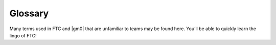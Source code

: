 Glossary
========

Many terms used in FTC and |gm0| that are unfamiliar to teams may be found here. You’ll be able to quickly learn the lingo of FTC!

.. glossary::
   Anderson PowerPole
      Anderson PowerPole is a connector used by AndyMark on their :term:`NeveRest motors <NeveRest Motor>`. PowerPole connectors are very reliable and recommended for teams. In addition, there are adapters available to other systems.

      .. image:: images/glossary/anderson-powerpole.png
          :alt: Anderson powerpole connector
          :width: 200

   Ball Bearing
      Ball bearings refer to bearings with steel balls arranged in a circular fashion. This allows rotation of an element with less friction than a bushing, primarily because the surface area (or contact area) is much less than in a :term:`bushing <Bushing>`.

      Bearings are definitely recommended for drivetrain and high speed usage. Bearings are used in the Actobotics, goBILDA, and REV kits, and are commonly sold by most robotics vendors.

      .. figure:: images/glossary/actobotics-dual-ball-bearing-hub.png
          :alt: Actobotics dual ball bearing hub
          :width: 200

          Actobotics dual ball bearing hub

   Banebots Gearbox
      The Banebots gearbox is a heavy-duty gearbox that can be attached to RS-555 series motors. It has high :term:`gearing <Gear Reduction>` options for teams to choose from if they wish to build a mechanism such as a rotating arm.

      .. image:: images/glossary/banebot-gearbox.png
          :alt: Banebots gearbox
          :width: 200

   Bare Motor
      A motor that does not have a gearbox attached to it.

      .. figure:: images/glossary/bare-neverest-classic.jpg
          :alt: A bare NeveRest Classic Motor (am-3104)
          :width: 200

          A bare NeveRest Classic Motor (am-3104)

   Bevel gear
      Bevel gears are :term:`gears <Gear>` that transfer power along different axes, which are perpendicular to each other. Bevel gears are generally considered more inefficient than regular gears.

      However, bevel gears can be very useful, especially in areas of limited space where the motor can be placed perpendicular to the element it is driving, and not in the same plane.

      .. figure:: images/glossary/3736-bevel-gear-usage.png
         :alt: 3736 Serious Business' use of bevel gears in Rover Ruckus

         3736 Serious Business, Rover Ruckus

   Bore
      The bore refers to the shape of the opening that the shaft is inserted into. For example, the bore for a 5 mm hex :term:`shaft <Shaft>` is the hexagonal shape.

      “Stripping the bore” means that over time, the bore will lose its hexagonal shape, and become close to a circular shape, rendering the bore (and subsequently, the part it is on) useless.

      .. image:: images/glossary/hex-bore.png
          :alt: A bearing with a hex bore
          :width: 200

   Box Tube
      Box tube is aluminum shaped into hollow square or rectangular profiles. Commonly used in FRC, box tubing is seen less in FTC; however, small box tubing can be used for drivetrain or elevator purposes. Generally, we recommend new teams stick to kits unless they are prepared to tackle custom mechanisms.

      .. image:: images/glossary/box-tube.png
          :alt: A piece of box tube
          :width: 200

   Bushing
      A bushing is primarily mounted on the outside of a :term:`shaft <Shaft>`. It rotates in a pillow block, which holds the bushing. Generally, both are made out of a low-friction material such as Delrin or bronze.

      Bushings are less efficient than :term:`ball bearings <Ball Bearing>` because they have a larger surface of contact, but are acceptable for low-load situations or low-budget teams.

      .. figure:: images/glossary/rev-bushing.png
         :alt: A REV Robotics bushing
         :width: 200

         REV Bushing

      .. figure:: images/glossary/rev-pillow-block.png
         :alt: A REV Robotics pillow block
         :width: 200

         REV Pillow Block

   Cantilever
      A cantilever refers to when an object (usually a :term:`shaft <Shaft>`) is only supported on one side. While this provides theoretically less support, as long as the shaft is still supported at two points by :term:`bearings <Ball Bearing>` or :term:`bushings <Bushing>`, cantilever is still a sound building technique. Many drivetrains are cantilevered, which provides for easy access to wheels.

      .. note:: Supporting the shaft on both sides is theoretically more structurally sound, although in most cases you won’t notice a difference.

      .. figure:: images/glossary/sanford-cantilever.png
         :alt: Sanford's cantilever 6WD prototype

         Sanford’s Prototype

   C2C
      Center to center (C2C) refers to the distance between the centers of a pair of :term:`sprockets <Sprocket>`, pulleys or :term:`gears <Gear>`. This will affect :term:`chain <Chain>`/:term:`belt <HTD Belt>` tension and gear meshing, so calculating this correctly is essential.

   Center drop
      Center drop refers to a 6+ wheel tank drivetrain with the center wheel (usually a traction wheel) mounted slightly lower than the other wheels, thus "dropping" that wheel. Dropped drivetrains have more turning agility than non-dropped tank drivetrains as :term:`wheel scrub <Wheel scrub>` is reduced.

   Chain
      Refer to :term:`sprocket <Sprocket>` for more information.

   Chain Breaker
      A chain breaker is a tool used to ''break" the chain by pushing out the pin in the chain link, and reconnects it by reversing the operation.

      .. note:: We highly recommend purchasing the :term:`DarkSoul chain breaker <DarkSoul>` if you plan to use chain.
   Channel
      Channel (more precisely called C-Channel) is aluminum that is in the profile of a C. (It is also sometimes called U-Channel.) Channel, along with :term:`extrusion <Extrusion>`, is the most common structural build element in FTC, and is found in Tetrix, REV, Actobotics, and goBILDA kits.

      Channel is fixed pitch, which means that there are pre-drilled holes that limit mounting to finite locations. It can be used to easily construct drivetrains; however, be aware that :term:`gear <Gear>` and :term:`chain <Chain>` mesh may not be with channel.

      .. image:: images/glossary/tetrix-channel.png
         :alt: A piece of tetrix channel
         :width: 200

   Churro
      Churro is a 1/2" or 3/8” hex product sold by AndyMark. It has a bore that is easily tapped to accommodate 1/4-20 and 1/4-28 bolts, and is commonly used as a large :term:`standoff <Standoff>`. It is light and cheap compared to other hex products.

      .. warning:: Using churro as :term:`shaft <Shaft>` is highly discouraged, as it is slightly undersized as well as prone to twisting.

      .. image:: images/glossary/churro.png
         :alt: A piece of churro
         :width: 200

   Clamp Mounting
      Clamp mounting refers to securing a motor primarily by using friction instead of screws attached to the motor itself. This is generally discouraged as the motor can become loosened over time.

      .. tip:: Use friction tape around the surface of the motor that is clamped down so that it will have less chance of moving around.

      .. figure:: images/glossary/clamp-mounting.png
          :alt: A TETRIX v1 motor attached with a TETRIX Clamp Mount
          :width: 200

          TETRIX clamp mount and v1 motor

   Clamping Hub
      A clamping hub is used to fixate part such as :term:`sprockets <Sprocket>` or :term:`gears <Gear>` on shafts. It is also used to prevent shafts from moving laterally. Clamping hubs are recommended over shaft collars because clamping hubs have more contact area than a set screw.

      .. image:: images/glossary/clamping-hub.png
         :alt: An Actobotics clamping hub
         :width: 200

   Colson Wheel
      The Colson Performa Wheel, sold by VEX robotics and various sellers, is one of the premier traction wheels for FTC drivetrains. Offered in many different thicknesses and diameters, the Colson wheel can fit nearly any type of skid-steer drivetrain. The rubber on the Colsons provide great traction with impressive durability. It is sold in a 1/2” hex bore size, so teams will have to use :term:`Ultrahex <UltraHex>` or similar product in order to use Colsons.

      .. image:: images/glossary/colson.png
         :alt: A Colson Performa Wheel
         :width: 200

   Computer-aided design (CAD)
      CAD is software most commonly used to aid the design and drafting of parts and assemblies in engineering. In FTC, CAD is used to make 3D models of robots as well as design custom parts.

   COTS
      COTS (Commercial Off the Shelf) parts refer to parts that teams can purchase physically or through an online retailer.

      .. warning:: FTC teams are limited to one degree of freedom (with some exceptions) to COTS parts. Therefore, buying a drawer slide is an allowable part, as there is only one degree of freedom, but purchasing a multi-axis arm isn’t.

      However, teams can buy individual parts and assemble them together into a mechanism that has more than one degree of freedom. This doesn’t apply to drivetrain kits.

   Compliant Wheel
      The compliant wheel, sold by Andymark, is a flexible rubber wheel that is primarily used for intakes.

      .. warning:: These are not designed for use in a drivetrain.

      The available bore options are 1/2” and 3/8” hex :term:`bores <Bore>`, as well as 8mm round with a TETRIX hole pattern (4 inch only). As with the compliant wheels, :term:`durometer <Durometer>` (hardness of rubber) affects both traction and longevity, sacrificing one for the other. However, in the case of intakes, a lower durometer is recommended to have maximum grippiness for intaking game elements.

      .. note:: Keep in mind that elements may get jammed at unfavorable angles in your robot.

      An alternative to the compliant wheel is the West Coast Products Flex Wheel. These wheels, while less common, serve the same function as compliant wheels, but are generally considered more durable. However, for sizes greater than 2”, you will need to design and manufacture a custom hub in order to create a mounting point.

      Recently, goBILDA released the `72mm Gecko Wheel <https://www.gobilda.com/3613-series-gecko-wheel-14mm-bore-72mm-diameter/>`_, which integrates very well with the goBILDA ecosystem. However, at the time of writing, to our knowledge, these are untested by FTC teams.

      .. figure:: images/glossary/compliant-wheel-2-inch.png
          :alt: A 2" green compliant wheel
          :width: 200

          A 2" compliant wheel

      .. figure:: images/glossary/compliant-wheel-4-inch.png
          :alt: A 4" green compliant wheel
          :width: 200

          A 4" compliant wheel

   Compound Gearing
      Compound gearing refers to multiple reductions in order to transmit power from A to B. This is used when a specific reduction might be needed, or due to space issues. Compound gearing can be achieved by placing two :term:`gears <Gear>` or :term:`sprockets <Sprocket>` of different sizes on one :term:`shaft <Shaft>`.

   Core Hex Motor
      The Core Hex Motor, sold by REV, is different from the standard :term:`RS-555 series motors <RS-550 Series Motor>` that are generally used by FTC teams. It features a 90 degree orientation and does not contain an output shaft. Thus, teams will have to cut 5 mm hex shaft to length as needed. The Core Hex motor has a slow gear ratio (72:1), and is not as powerful as the RS-555 series motor.

      .. warning:: We advise teams to go against the Basic Bot Guide provided by FIRST, as Core Hex Motors should NOT be used to power drivetrains.

      .. image:: images/glossary/core-hex.png
          :alt: A REV Robotics Core Hex motor
          :width: 200

   DarkSoul
      The DarkSoul :term:`chain breaker <Chain Breaker>`, designed for motorsport application such as BMX, is compatible with the FTC standard #25 metal :term:`chain <Chain>`.

      Analogs of this include the REV #25 chain breaker and the VexPro #25 chain breaker. REV and VexPro claim that they have made FIRST specific improvements to this chain breaker.

      **It is highly recommended that teams purchase this chain breaker if they are planning to use #25 chain**.

      .. figure:: images/glossary/darksoul.png
          :alt: A DarkSoul #25 chain breaker
          :width: 200

          A DarkSoul #25 Chain Breaker

   Dead Axle
      A dead axle refers to an axle that **intentionally** does not spin. Instead, :term:`bearings <Ball Bearing>` are mounted directly to the moving part, such as a wheel in a drivetrain.

      Power is transferred with a :term:`sprocket <Sprocket>`, pulley or :term:`gear <Gear>` that is also directly mounted to the moving part. This eliminates the need for the :term:`axle <Shaft>` to transfer torque, and also eliminates the need for :term:`hubs <Clamping Hub>`. Additionally, the axle can be used for structural integrity, as it is rigidly mounted.

   Defense
      Defense is a strategy employed with the goal of preventing the opposing alliance from scoring points, or at least significantly slowing the opposition's scoring.

      This strategy can backfire if drivers illegally play defense and incur penalties and/or cards for their alliance. Defense is usually played by obstructing the opposing alliance, either by strategically positioning the robot to obstruct access or pushing another team's robot into a disadvantageous position.

   Direct Drive
      Direct drive refers to mounting a wheel directly on the shaft of the drivetrain motor. This means that there cannot be any change of :term:`gear ratios <Gear Reduction>` between the motor and wheel.

      .. warning:: Direct drive is not recommended because shock loads transfer easily between wheel and gearbox, and can break the gearbox, especially in drivetrain use.

      .. figure:: images/glossary/basic-bot-guide-direct-drive.png
          :alt: An example of direct drive found in REV's Basic Bot Guide

          Basic Bot Guide - REV

   Disconnect
      A disconnect (DC) is when, for any reason, the robot is not able to be controlled from the gamepad. This can happen for many reasons - static buildup on the robot, a loose cable, or an error in code.

      Generally, most DCs are caused by improper wiring, so wire stress relief is encouraged for all teams (:term:`USB Retention Mount`). They can also be caused by WiFi disconnects, or an ESD (electrostatic discharge) shock to the electronics.

   Driver Station
      The Driver Station (DS) phone refers to the phone that is used by the drive team and connects to the gamepad(s).

   Durometer
      Durometer refers to the hardness of rubber. Having a high durometer translates to a harder rubber surface, more durability, but less traction. A low durometer means a softer rubber, worse durability, but improved traction.

   Encoder
      An encoder refers to a device that tracks (generally) rotational movement around an axis.

      There are both absolute and relative encoders. An absolute encoder will report at exactly what angle the shaft is compared to its absolute “zero”. A relative encoder will report how far the :term:`shaft <Shaft>` has rotated since it started tracking (for example, when autonomous starts).

      Encoders are used to help find the position of where the robot, or one of its mechanisms, is.

   Extrusion
      Extrusion is aluminum shaped into slotted profiles able to accept certain types of hardware. For FTC, the most common is the 15mm extrusion, used in the REV and Misumi products. 15mm extrusion accepts M3 bolts and nuts (note that only regular M3 nuts can fit inside the slot, not :term:`locknuts <Locknut>`).

      Extrusion is not a fixed pitch system, allowing teams to adjust components as they wish. This makes it simple to achieve correct tension and put mechanisms where :term:`channel <Channel>` would limit mounting. The adjustability of extrusion is especially useful in precise situations, such as intake geometry.

      .. image:: images/glossary/extrusion.png
         :alt: A piece of REV Robotics extrusion
         :width: 200

   Face Mounting
      Face mounting refers to mounting the motor by affixing the motor directly to the mount using bolts. This is the preferable way of mounting the motor (compared to :term:`clamp mounting <Clamp Mounting>`) because it is less likely to loosen over time, especially with the use of :term:`Loctite` on the bolts.

      .. note:: It is advisable that 4-6 bolts be used to face mount for redundancy.
      Additionally, there is no way that the motor might rotate and cause a
      loss of tension in :term:`belts <HTD Belt>` or :term:`chain <Chain>`.

      .. figure:: images/glossary/face-mounting.png
         :alt: A REV Robotics v2 motor facemounted to a plate
         :width: 200

         REV v2 Motor Facemounted

   Gauge
      Wire gauge refers to the diameter of wire. AWG stands for American Wire Gauge, the general system used in the US. The larger the gauge number, the smaller the wire diameter. Generally, :term:`servo <Servo>` wires are 22 AWG and motor wires are 18 AWG.

   Gear
      A gear is a machine part that has cut teeth, usually written in the form “numberT” (e.g. 32T, 86T). Its purpose is to transfer power from the motor. Gears can be made in different materials. The most common is aluminum, while Delrin plastic may also be used.

      .. figure:: images/glossary/rev-aluminum-gear-56-tooth.png
         :alt: A 56T REV aluminum gear

         56T REV aluminum gear

   Gearing Up
      Going from a higher :term:`gear ratio <Gear Reduction>` to a lower gear ratio. (i.e. 20:1 → 10:1).

   Gearing Down
      Going from a lower :term:`gear ratio <Gear Reduction>` to a higher gear ratio. (i.e. 10:1 → 20:1).

   Gearmotor
      A component consisting of only one motor and one gearbox.

   Gear Reduction
      Also known as a gear ratio. In any rotational power transmission system (typically involving motors and :term:`servos <Servo>` in FTC), a gear ratio defines both the number of rotations of the system’s input and the number of rotations of the output.

      For instance, a NeveRest 20 gearmotor consists of an unmodified :term:`NeveRest Motor` and a planetary gearbox that has a gear ratio of 20:1 (or, when spoken, “20 to 1”). This means that in order for the output shaft of the gearbox to rotate 1 time, the input shaft of the motor must rotate 20 times. Gear ratios are one of the most important design considerations about a power transmission component.

      Any FTC motor or servo has two properties: speed and torque (or rotational force). These two properties are inversely proportional, meaning that increasing speed decreases torque, and vice versa. For instance, if one wishes to make a mechanism faster at the expense of torque by doubling the speed of that 20:1 gearbox, they would decrease the gear ratio by a factor of 2. Since 20 divided by 2 is 10, the new desired ratio would be 10:1 (this is referred to as gearing up). However, if one wishes to double torque instead, making the system more powerful and robust at the expense of speed, they would increase the gear ratio by a factor of 2, leaving them with a 40:1 ratio (this is referred to as gearing down).

      The most common ways of gearing up or down are using gearboxes, gears, sprockets and belt-driven pulleys, all of which exist in various sizes.

   Grounding Strap
      The REV Grounding Strap is used to ground the metal frame of the robot to the :term:`XT30` port of the :term:`Expansion Hub`. It is currently the only legal way to ground your robot.

      .. image:: images/glossary/grounding-strap.png
         :alt: A REV Robotics grounding strap
         :width: 200

   HD Hex Motor
      The HD Hex motor, sold by REV Robotics, is a :term:`RS-555 series motor <RS-550 Series Motor>` with spur gear and planetary gearbox options. The motor has a 5mm hex output shaft compatible with REV’s motion system.

      .. image:: images/glossary/hd-hex-motor.png
         :alt: A REV Robotics HD Hex motor
         :width: 200

   High Strength Hex Hub
      REV’s hex hub is a steel attachment whose purpose is to prevent the :term:`bore <Bore>` wearing out over time. The strengthener fits on the 5 mm hex :term:`shaft <Shaft>` and into the :term:`gear <Gear>`, :term:`sprocket <Sprocket>`, or wheel.

      .. note:: It is highly recommended that all teams who use 5mm hex use strengtheners on all driven wheels, gears, or sprockets to prolong their longevity and prevent bore stripping.

      .. image:: images/glossary/high-strength-hex-hub.png
         :alt: A REV Robotics High Strength Hex Hub
         :width: 200

   Holonomic drivetrain
      Holonomic drivetrains utilize mecanum and omni wheels in order for the robot to strafe and turn. The most common holonomic drivetrain is a four wheel mecanum drive.

   HTD Belt
      HTD belt is a type of synchronous timing belt commonly used on drivetrains. It is available in different widths to accommodate different sized pulleys. The most common is 3mm and 5mm belt, which can be purchased from various online vendors.

      .. image:: images/glossary/htd-belt.png
         :alt: A picture of various HTD belts
         :width: 200

   Idler
      An idler :term:`gear <Gear>`, :term:`sprocket <Sprocket>`, or pulley is one that is purposely not used for driving anything else on the :term:`shaft <Shaft>`. The purpose of this idler is, in the case of gears, to transfer power to another direction.

      For :term:`chain <Chain>` and :term:`belt <HTD Belt>`, idlers are more common, and are usually adjustable to maintain tension.

   JST-PH
      JST-PH is a type of connector. For FTC, the 3-pin and 4-pin options will be used most often. For the 3-pin connector, it is used for RS-485 connections.

   JST-VH
      JST-VH is a type of connector used by FTC motors to interface with the REV Expansion Hub. It is keyed and locks into place for improved reliability.

      .. image:: images/glossary/jst-vh.png
          :alt: A cable with JST-VH connectors
          :width: 200

   Laser cutter
      A laser cutter is a tool that uses a high-power laser to cut through sheet metal or similar material. The laser is guided by CNC to cut preprogrammed patterns into the sheet.

   Lead Screw
      A lead screw is very similar to a threaded rod. It is used for high load and high torque application such as hanging. However, due to the nature of the threaded rod, lead screws are generally quite slow compared to linear slides. The speed of a lead screw is determined by two factors. The first is how fast the motor outputs, and the second is the number of threads per inch (TPI).

      .. image:: images/glossary/lead-screw.png
         :alt: A leadscrew
         :width: 200

   Linear Actuator
      Linear actuators are basically :term:`servos <Servo>` that translate their output into linear motion, instead of rotational motion. Linear actuators are rarely used in FTC due to its prohibitive cost, but they may have some uses in special applications.

   Locknut
      A locknut is a nut that resists vibration by the nyloc inside. Nyloc is a type of plastic that holds the bolt securely on to the nut when it is screwed in. It is advised that teams purchase locknuts instead of regular nuts as FTC mechanisms often become loose over time.

   Loctite
      Loctite is thread locking fluid used so that bolts do not come loose under use and vibration. Loctite should be applied to the threads of the bolts. There are two types of Loctite: blue, which is removable, and red, which is permanent (and we mean it).

      .. note:: It is highly recommended that teams use Loctite on all motor and :term:`servo <Servo>` mounts, as well as any mechanism prone to vibration.

      .. danger:: **THE BOTTLE COLOR AND THE FLUID COLOR ARE REVERSED.** When we refer to the “color”, we mean the fluid color. Blue loctite usually comes in a red bottle.

      .. figure:: images/glossary/loctite.png
         :alt: A red bottle containing blue (removable) loctite, and a blue bottle containing red (permament) loctite

         Blue Loctite (removable, in red tube), Red Loctite (permament, in blue tube)

   Master link
      The master link is a piece of metal that acts as the connector piece for chain. The link comprises one side of a chain link, and the other side is a special single-sided link piece which accommodates the master link. The master link may be removed easily to allow the chain to be shortened or lengthened.

      However, because it is removable, it is not very reliable and can break off.

   Mecanum Wheel
      Mecanum wheels are a special type of wheel that enable maneuverability and holonomic strafing as opposed to traditional wheels. They consist of a series of rubber rollers rotated 45 degrees to either the left or right.

      In a conventional mecanum drivetrain, running the wheels on one diagonal in the opposite direction to those on the other diagonal causes sideways movement. Combinations of these wheel motions allow for vehicle motion in any direction with any vehicle rotation (including no rotation at all).

      .. image:: images/glossary/nexus-mecanum.png
         :alt: A Nexus 100 mm mecanum wheel
         :width: 200

   Mesh
      Meshing refers to the overlapping contact between a gear tooth and another gear tooth, chain and sprocket, or belt and pulley.

      A proper mesh is essential to ensure maximum torque transmission. Too little mesh can result in no power transfer, derailment or gears grinding/wearing down faster. Too much mesh can produce unwanted friction and introduce inefficiencies within the drive system.

   Micro USB On The Go (OTG) Cable
      The Micro USB OTG cable connects the :term:`Driver Station` phone with the Logitech controller that the driver uses in order to control the robot.

      .. note:: It is recommended that teams purchase a couple spares due to faulty OTG cable connections and its low price.

      .. image:: images/glossary/otg-cable.png
         :alt: A USB OTG Cable
         :width: 200

   NeveRest Motor
      The NeveRest Motor, sold by AndyMark, is a :term:`RS-555 series motor <RS-550 Series Motor>` that is available in spur gear and planetary options. It has a 6mm D-shaft output compatible with Actobotics motion system.

   Odometry wheel
      An odometry wheel is a small unpowered wheel (usually :term:`omni wheel <Omni Wheel>`) that tracks the distance the robot has traveled through the encoder attached to the wheel's axle.

      Usually, there will be two or three wheels - one or two on the x and y axis each to track the front-back and left-right position relative to the starting point. Generally, odometry wheels are sprung so that the wheel is in contact with the floor tiles at all times to ensure accuracy.

   Omni Wheel
      Omni(directional) wheels, sold by many different vendors, are a special type of wheel that prioritizes mobility and strafing (moving laterally) over traction or front-back movement. They are similar to :term:`mecanum wheels <Mecanum Wheel>` in that omni wheels have rubber rollers that rotate perpendicular to the plane of the wheel.

      Thus, the robot can move sideways (although the robot is not powered in the sideways direction). It is also utilized as a low-friction wheel in 4 wheel, 6 wheel, and 8 wheel drivetrains instead of having corner traction wheels.

      Furthermore, X-drive utilizes four omni wheels, though traction is at a minimum.

      A mecanum wheel is *technically* an omnidirectional wheel, but when generally referred to, an “omni wheel” has rollers rotated 90 degrees to the rotation of the wheel, where a mecanum wheel is generally 45 degrees.

      .. image:: images/glossary/rev-omni-wheel.png
         :alt: A REV Robotics omni wheel
         :width: 200

   Packaging
      Packaging refers to the relative size and location of components on the robot. Generally, you want to design and locate (or package) components in the most space-efficient way you can.

   Parallel Plate Drivetrain
      A parallel plate drivetrain is a drivetrain that has drive pods that consist of 2 plates spread apart with wheels and drive transmission in between them.

      These plates can be anywhere from 1" to 5" apart, depending on the space requirements of the wheels and drive system. Generally, a pod width of 3" or less is desired to maximize the space between the drive pods for mechanisms such as an intake.

   Pitch
      Pitch refers to the :term:`center-to-center <C2C>` distance between one tooth of a gear or sprocket to another.

   Pitch Diameter
      Pitch Diameter (PD) is the imaginary circle that mates with any other gear’s pitch diameter when the gears are properly spaced. The pitch diameter will always be smaller than the outside diameter of a gear.

   Planetary Gear
      Planetary gearing consists of a center gear (sun gear) which has smaller gears (planet gears) revolving around it. The outer radius has a ring gear which holds the other gears in place. Refer to :doc:`/docs/hardware-basics/motor-guide/gearbox-anatomy` for more information.

   Pocketing
      Pocketing refers to cutting out excess material from a CAD designed part. Pocketing helps to reduce weight and can increase strength of a part. This may seem counterintuitive (how can removing material strengthen a part?) but pocketing can reduce stress buildup, especially at corners.

      Pocketing is often seen on drivetrain sheet metal plates which will be CNC machined. In FRC, pocketing is often used to reduce weight of the rectangular aluminum tubes.

      .. image:: images/glossary/pocketing.png
         :alt: 731 Wannabee Strance 2019 VCC outer mechanism plate
         :width: 200

   Polyurethane tubing
      Polyurethane tubing is a type of clear tubing that is stiffer than rubber or latex tubing. It is sold in different outer diameter sizes and thicknesses, and can be fitted inside of surgical tubing to make it stiffer.

      .. image:: images/glossary/polyurethane-tubing.png
         :alt: A piece of polyurethane tubing
         :width: 200

   Punch Tubing
      The REV Punch Tube is 15 mm aluminum tubing that allows teams to use the 15 mm REV building system without having the disadvantages of :term:`extrusion <Extrusion>`, such as that parts come loose over time.

      With punch tubing, teams must pre-drill holes and attach, unlike extrusion, where teams can slide and adjust mechanisms.

      Thus, it is recommended that teams use extrusion in prototyping/iterative design, and use punch tubing on the final iteration of their robot to save money. Punch tubing is compatible with the Metric Step Drill and 1/8" or 3.2mm pop-rivets.

      .. image:: images/glossary/punch-tubing.png
         :alt: A piece of REV Robotics 15mm punch tubing
         :width: 200

   Ring Gear
      Refer to :doc:`/docs/hardware-basics/motor-guide/gearbox-anatomy` for more information.

   Robot Controller
      The Robot Controller (RC) phone refers to the phone that is on the robot and is connected to the :term:`Expansion Hub` via the Micro USB cable. This can now be replaced by a Control Hub.

   RS-550 Series Motor
      The RS-555 series motor is the standard motor in FTC. It forms the base for the :term:`Andymark NeveRest <NeveRest Motor>`, :term:`REV HD Hex <HD Hex Motor>`, and :term:`goBILDA Yellow Jacket <Yellow Jacket Motor>` motors.

      .. image:: images/glossary/rs-550-series-motor.png
         :alt: A RS-555 motor, in the form of a bare NeveRest motor
         :width: 200

   Servo
      A servo is a small DC motor attached to servo gears that is very finely controllable. Servos are used in FTC for high-precision applications that are low-load - for example, opening a trapdoor for balls to fall through. The output has splines, which are the rigid teeth that are on top of the servo.

      Commonly, FTC uses 24 and 25 tooth splines, meaning there are 24/25 teeth around the circumference of the output shaft.

      There are many different types of servos legal for use in FTC - for information on how to choose the right servo, refer to :doc:`/docs/hardware-basics/servo-guide/choosing-servo`.

      .. image:: images/glossary/servo.jpg
         :alt: A Hitec HSB-9370TH servo
         :width: 200

   Servoblocks
      Servoblocks, sold by Servocity/Actobotics, are a way to mount :term:`servos <Servo>` to the Actobotics system. It is by far the best way to mount servos because it decreases the load on the servo spline, which is the weakest part of the servo. This is because under load, the servo spline teeth can easily become stripped, rendering the servo unusable. While Servoblocks are not cheap, they are one of the best investments for teams to pursue.

      .. image:: images/glossary/servoblock.png
         :alt: An Actobotics Servoblock

      .. figure:: images/glossary/10030-servoblock-usage.png
         :alt: An example of a servoblock being used on a robot

         10030 7 Sigma, Relic Recovery

   Servo Power Module
      A Servo Power Module (SPM) is a device made by REV Robotics that boosts the voltage that the Expansion Hub provides to a :term:`servo <Servo>`. The :term:`Expansion Hub's <Expansion Hub>` output for servos is 5V at 6 amps, and the SPM boosts the voltage to 6V and up to 15amps.

      **This is important for servos under high load conditions such as the Savox servo, as well as the VEX 393 motor.**

      .. image:: images/glossary/servo-power-module.png
         :alt: A REV Robotics Servo Power Module
         :width: 200

   Set Screw
      A set screw is generally a hex socket screw that is used to fasten parts such as :term:`sprockets <Sprocket>` or :term:`gears <Gear>` to a :term:`shaft <Shaft>`, or to fix a shaft in place so that it doesn’t move around. Due to the hex socket, allen keys must be used to tighten and loosen set screws.

      .. warning:: **Set screws are not recommended for drivetrain and high-load applications** since there is very little surface area in contact with the shaft (only the tip of the screw). This makes the set screw likely to damage the shaft. Therefore, set screws can become loose very easily.

      If set screws must be used, then it is imperative to use :term:`Loctite` to reduce the chance of them shaking loose.

      .. note:: :term:`Clamping hubs <Clamping Hub>` are much preferred to set screws, as clamping hubs apply pressure to the whole diameter of the shaft, as opposed to just one point.

      .. image:: images/glossary/set-screw.png
         :alt: A set screw
         :width: 200

   Shaft
      A shaft is a piece of shaped metal used in power transmission. Shafts are the primary method to transfer power from motor to wheel. Generally, shafts are made out of steel, so do not use a bandsaw to cut a shaft. Rather, use a hacksaw, as hacksaw blades can cut through steel. There are different kinds of bores in FTC, which are listed below.

      * Round shaft
      * D-shaft: has a flat part for set screws, otherwise round
      * Hex shaft: six sided shaft
      * Rounded Hex shaft: hex shaft that's been rounded so that it can run in round bearings
      * Keyed shaft: round shaft which has a keyway (a slot) through the shaft
      * Square shaft: commonly used in VEX products

   Shaft Collar
      A shaft collar, which has a :term:`set screw <Set Screw>`, is fitted on to a shaft in order to secure parts.

      .. image:: images/glossary/shaft-collar.png
         :alt: A shaft collar
         :width: 200

   Spacer
      A spacer is used for keeping parts aligned with each other in separate :term:`shafts <Shaft>`. Generally, spacers are used because there isn’t space for a :term:`clamping hub <Clamping Hub>` or :term:`shaft collar <Shaft Collar>`, as those take up more space. However, spacers are very low-profile and hug the shaft closely. Spacers can be purchased in different configurations, from 1 mm to 15 mm. Custom spacers can also easily be 3D printed.

      .. figure:: images/glossary/thin-spacer.png
         :alt: A 1.5 mm thick spacer
         :width: 200

         A 1.5 mm thick spacer

      .. figure:: images/glossary/thick-spacer.png
         :alt: A 15 mm thick spacer
         :width: 200

         A 15 mm thick spacer

   Sprocket
      A sprocket is a mechanical part that transfers power through its cogs, which fit into :term:`chain <Chain>`. It is similar to a :term:`gear <Gear>`, except that instead of meshing with another gear, the sprocket meshes with chain.

      The cogs have the same system as gear teeth, using “numberT” (e.g. 32T or 86T). Chain is sold in both metal and plastic varieties.

      #25 roller chain is usually metal, while 8mm chain used in FTC is usually plastic but can be metal. Plastic #25 chain is not recommended for higher load applications, such as a drivetrain.

      .. figure:: images/glossary/rev-sprocket-20-tooth.png
         :alt: A REV Robotics Delrin 20 Tooth #25 sprocket
         :width: 200

         Delrin  20 Tooth #25 sprocket

   Spur gearbox
      A spur gearbox has spur gears which are stacked on top of each other. Gear reduction is achieved through different size gears on the same plane.

   SRS Programmer
      The REV SRS Programmer is a device that will send a special data signal to the REV Smart Robot Servos to control their electronic endstops, as well as the continuous rotation mode of the :term:`servo <Servo>`. It can also be used as a servo tester for other servos.

   Standoff
      A standoff is a fastener with two threaded ends and usually has a hex profile to be used with a wrench. These ends are usually female threaded, meaning that they can have a screw threaded into them.

      This is usually a more compact alternative to a long screw and spacers, and can be used to space things out as well as fasten them. Custom standoffs can be made out of hex stock, such as :term:`AndyMark Churro <Churro>`.

      Standoffs are usually used in drivetrain purposes, such as in parallel plate drivetrains, where the plates must be separated and supported by standoffs at equal distances.

      .. image:: images/glossary/standoffs.png
         :alt: A couple of standoffr
         :width: 200

   STEP file
      A STEP file is a filetype used to store 3D data about a part. It is recognized by different CAD softwares including SolidWorks, Inventor, Creo, etc.

   Stealth Wheel
      The stealth wheel, sold by Andymark, is a typical traction wheel used by many FTC teams from new to experienced. Andymark sells the 2” diameter and 4” diameter, but most teams use the 4” diameter option for drivetrains.

      It is available in different :term:`durometers <Durometer>` (hardness of rubber) so that teams may select the option that best suits them. A lower durometer (such as 35A) means more traction at the cost of longevity. For this reason, a medium durometer such as 50A (blue) or 60A (black) is recommended. Generally, 50A wheels can survive a year’s worth of driving and use, but it is recommended to swap them out mid-season unless they are cleaned regularly.

      Stealth wheels are available in different :term:`bore <Bore>` sizes, such as 1/2” hex, 3/8” hex, 8 mm round, and 5 mm hex. With the 5mm hex option, it is highly recommended to use the hex hub strengthener from REV in order to prevent the bore from stripping out.

      .. figure:: images/glossary/blue-stealth-wheel.png
         :alt: A blue 4 inch stealth wheel
         :width: 200

         4" Stealth Wheel

   Strafing
      Strafing is the act of moving sideways or laterally (somewhat similar to drifting). It is possible with omni or mecanum wheels, and not possible with traction wheels.

   Surgical Tubing
      Surgical tubing is generally latex or rubber tubing. Its most common use case is in active intakes, and has been popular among teams for many seasons. Surgical tubing has a hollow center and is sold in different diameters and wall thicknesses. Teams can experiment with different kinds of surgical tubing, as well as adding :term:`polyurethane tubing <Polyurethane tubing>` in order to make the tubing more stiff.

      .. image:: images/glossary/surgical-tubing.png
         :alt: A roll of surgical tubing
         :width: 200

   Tank drivetrain
      A tank drivetrain has wheels set up in a parallel line. It commonly uses 4 or 6 wheels, but the most widespread tank drivetrain is a 6 wheel :term:`drop center <Center drop>` tank drive. Tank drivetrains turn by rotating the left or right sides in opposite directions, or in the same direction at different speeds.

   Thunderhex
      Thunderhex is aluminum rounded hex :term:`shaft <Shaft>` that comes in 3/8” and 1/2” hex sold by VEX Robotics. It has a center bore that can be tapped.

      Its most notable feature is rounded corners, which allow it to fit inside 10.25 or 13.75mm bearings, respectively. Because of the nonstandard diameter, the cost advantage is negligible, but ease of assembly and better performance are its strong points.

      .. image:: images/glossary/thunderhex.png
         :alt: A piece of thunderhex shaft
         :width: 200

   TileRunner
      The TileRunner is an unassembled chassis kit sold by Andymark. Although a bit pricey, it is an adaptable plate drivetrain that teams can use year to year. Teams can fine tune ratios within the included gearboxes and swap out between traction, :term:`omni <Omni Wheel>` or even :term:`mecanum wheels <Mecanum Wheel>`.

      .. image:: images/glossary/tilerunner.png
         :alt: A tilerunner drivetrain

   Torsional Rigidity
      Torsional rigidity refers to how difficult it is to twist an object due to an applied torque. This mainly refers to :term:`extrusion <Extrusion>`, as it is easier to twist extrusion than :term:`channel <Channel>` or an angle piece, for example.

      Torsional rigidity has consequences particularly in building drivetrains, as the drivetrain is the last mechanism on your robot that should flex or bend when weight or force is applied to it.

   Traction wheel
      A traction or grip wheel is a wheel designed for maximum grip. It has an outer ring made of rubber, and its wide track ensures a larger contact patch with the ground. Traction wheels are commonly found in tank drivetrains. They are sold in different sizes and thicknesses by different manufacturers.

   UltraHex
     UltraHex is 1/2” aluminum hex :term:`shafting <Shaft>` sold by REV Robotics. There is an inner 5 mm hex :term:`bore <Bore>` in the middle, which allows compatibility with REV’s 5 mm hex shaft motion system. The 5mm hex bore also allows for a 1/4-20 or M6 screw to be tapped into it. 1/2” hex is also compatible with many FRC vendors.

      .. image:: images/glossary/ultrahex.png
         :alt: A piece of ultrahex shaft
         :width: 200

   USB Retention Mount
      The USB Retention Mount, sold by REV, is a plastic part affixed to the :term:`Expansion Hub` that relieves stress on the USB Mini port. This is especially important because if the USB cable is loose or disconnected, the robot phone cannot communicate with the Expansion Hub, causing a disconnect.

      .. note:: For teams using an expansion hub, it is highly recommended for teams to purchase the USB retention mount.

      .. image:: images/glossary/usb-retention-mount.png
         :alt: A USB retention mount attached to a REV Expansion Hub
         :width: 200

   VersaPlanetary gearbox
      The VersaPlanetary gearbox is a customizable gearbox attachable to :term:`RS-555 series motors <RS-550 Series Motor>`. It is a high-end gearbox option for teams looking to construct mechanisms that require a high gear ratio, such as for arms.

      .. image:: images/glossary/versaplanetary.png
         :alt: A VersaPlanetary gearbox
         :width: 200

   VEX Motor Controller 29
      The VEX Motor Controller 29 (MC29) is used specifically to convert the PWM signal used in three-wire servo cables to the two-wire cable that connects to the :term:`393 motor <VEX 393 EDR>`.

      It is highly recommended to protect the motor controller from **any** sort of impact, as they can easily break and/or have wires become detached. Also, it is important to have the MC29 as close to the Servo Power Module as possible, so that the signal doesn’t become overly noisy.

      .. image:: images/glossary/vex-motor-controller-29.png
         :alt: A VEX Motor Controller 29
         :width: 200

   VEX 393 EDR
      The VEX 393 motor is a special type of motor that utilizes 1/8” square shaft. Therefore teams will have to fashion a custom motor mount and shaft adapter for the VEX 393.

      Under FTC rules, it is classified as a :term:`servo <Servo>`. However, in order to use the 393, teams must purchase an adapter from the 2-wire motor cable to the 3-wire servo cable, called the :term:`VEX Motor Controller 29`.

      These items are not usually in stock during the season, due to the demand from both VEX and FTC teams. Additionally, teams must purchase a Servo Power Module from REV Robotics to boost the output that the expansion hub provides. It is advised that only experienced teams use the 393 motor for this reason.

      .. figure:: images/glossary/vex-393.png
         :alt: A VEX 393 motor

         A VEX 393 motor

      .. figure:: images/glossary/3736-vex-393-usage.png
         :alt: A VEX 393 motor used on an intake

         3736 Serious Business’ intake

   V-Groove Bearing
      A V-groove bearing is a special type of :term:`bearing <Ball Bearing>` which has slanted “grooves” that allow for extrusion or rails to slide in between the bearing. V-groove bearings are often used in FRC for constructing linear elevators.

      In general, v-groove bearings are somewhat unnecessary in FTC unless a hang is involved, as the linear slide options presented in the :doc:`/docs/robot-design/linear-motion-guide/index` guide are more than adequate for most use cases.

      .. figure:: images/glossary/v-groove-bearing.png
         :alt: REV Robotics V-groove bearings riding on 1" extrusion

         REV Robotics V-Groove Bearing riding on 1” extrusion

   Waterjet cutter
      A waterjet cutter is a tool which cuts sheet metal and other materials via extremely high pressure water focused into a small stream. Waterjet cutters are commonly used in industrial fabrication and can follow preprogrammed instructions to cut patterns, similar to a CNC system.

   West Coast Drivetrain
      West Coast Drivetrain (WCD), is a type of 6 wheel drive drivetrain that was first pioneered in FRC by west coast teams like FRC 254 The Cheesy Poofs, giving it this nickname.

      This drivetrain was later adapted to FTC use due to its simplicity, durability, and great handling characteristics. The strict technical definition of a West Coast Drive is a drop center 6 wheel :term:`cantilevered <Cantilever>` drive where the center wheel is powered by a dual or triple motor input and the other wheels are :term:`chained <Chain>`/:term:`belted <HTD Belt>` to the center wheel.

      Of course in FTC, this definition becomes much more lax, with most drop center 6 wheel drives being parallel plate.

   Weight distribution
      Weight distribution generally refers to how the weight of the robot is proportioned. It is desirable to have a relatively 50-50 (50% of weight in the front half, 50% in back half) so that the drivetrain has optimal manuverability and turning.

   Wheel scrub
      Wheel scrub refers to friction between the side of the wheel and the floor tile. It inhibits turning as the drivetrain must overcome this frictional force in order to turn the robot. Wheel scrub is most common on 4 or 6 wheel tank drivetrains that do not have a :term:`center drop <Center drop>`.

   XT30
      The XT30 connector is used in the REV ecosystem through the :term:`Expansion <Expansion Hub>` or Control Hub. The XT30 through the REV Slim Battery provides power to the Expansion Hub, and teams will need an XT30 cable to transfer power from the main hub to a secondary hub. This is also the connector used on the :term:`REV Grounding Strap <Grounding Strap>`.

      .. image:: images/glossary/xt30.png
         :alt: A XT30 male and female connector
         :width: 200

   Yellow Jacket Motor
      Yellow Jacket motors are the :term:`RS-555 series motor <RS-550 Series Motor>` and :term:`planetary gearbox <Planetary Gear>` sold by goBILDA. It has a :term:`6mm D-shaft <Shaft>` and is available in many different :term:`gear ratios <Gear Reduction>` from 3.7:1 up to 188:1.

      .. image:: images/glossary/yellow-jacket.png
         :alt: A Yellow Jacket motor
         :width: 200
